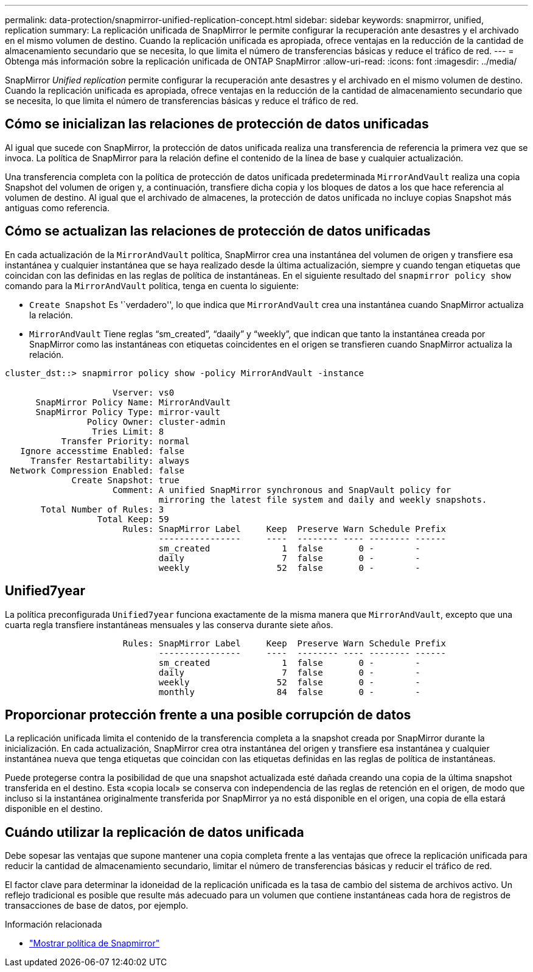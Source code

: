 ---
permalink: data-protection/snapmirror-unified-replication-concept.html 
sidebar: sidebar 
keywords: snapmirror, unified, replication 
summary: La replicación unificada de SnapMirror le permite configurar la recuperación ante desastres y el archivado en el mismo volumen de destino. Cuando la replicación unificada es apropiada, ofrece ventajas en la reducción de la cantidad de almacenamiento secundario que se necesita, lo que limita el número de transferencias básicas y reduce el tráfico de red. 
---
= Obtenga más información sobre la replicación unificada de ONTAP SnapMirror
:allow-uri-read: 
:icons: font
:imagesdir: ../media/


[role="lead"]
SnapMirror _Unified replication_ permite configurar la recuperación ante desastres y el archivado en el mismo volumen de destino. Cuando la replicación unificada es apropiada, ofrece ventajas en la reducción de la cantidad de almacenamiento secundario que se necesita, lo que limita el número de transferencias básicas y reduce el tráfico de red.



== Cómo se inicializan las relaciones de protección de datos unificadas

Al igual que sucede con SnapMirror, la protección de datos unificada realiza una transferencia de referencia la primera vez que se invoca. La política de SnapMirror para la relación define el contenido de la línea de base y cualquier actualización.

Una transferencia completa con la política de protección de datos unificada predeterminada `MirrorAndVault` realiza una copia Snapshot del volumen de origen y, a continuación, transfiere dicha copia y los bloques de datos a los que hace referencia al volumen de destino. Al igual que el archivado de almacenes, la protección de datos unificada no incluye copias Snapshot más antiguas como referencia.



== Cómo se actualizan las relaciones de protección de datos unificadas

En cada actualización de la `MirrorAndVault` política, SnapMirror crea una instantánea del volumen de origen y transfiere esa instantánea y cualquier instantánea que se haya realizado desde la última actualización, siempre y cuando tengan etiquetas que coincidan con las definidas en las reglas de política de instantáneas. En el siguiente resultado del `snapmirror policy show` comando para la `MirrorAndVault` política, tenga en cuenta lo siguiente:

* `Create Snapshot` Es '`verdadero'', lo que indica que `MirrorAndVault` crea una instantánea cuando SnapMirror actualiza la relación.
* `MirrorAndVault` Tiene reglas “sm_created”, “daaily” y “weekly”, que indican que tanto la instantánea creada por SnapMirror como las instantáneas con etiquetas coincidentes en el origen se transfieren cuando SnapMirror actualiza la relación.


[listing]
----
cluster_dst::> snapmirror policy show -policy MirrorAndVault -instance

                     Vserver: vs0
      SnapMirror Policy Name: MirrorAndVault
      SnapMirror Policy Type: mirror-vault
                Policy Owner: cluster-admin
                 Tries Limit: 8
           Transfer Priority: normal
   Ignore accesstime Enabled: false
     Transfer Restartability: always
 Network Compression Enabled: false
             Create Snapshot: true
                     Comment: A unified SnapMirror synchronous and SnapVault policy for
                              mirroring the latest file system and daily and weekly snapshots.
       Total Number of Rules: 3
                  Total Keep: 59
                       Rules: SnapMirror Label     Keep  Preserve Warn Schedule Prefix
                              ----------------     ----  -------- ---- -------- ------
                              sm_created              1  false       0 -        -
                              daily                   7  false       0 -        -
                              weekly                 52  false       0 -        -
----


== Unified7year

La política preconfigurada `Unified7year` funciona exactamente de la misma manera que `MirrorAndVault`, excepto que una cuarta regla transfiere instantáneas mensuales y las conserva durante siete años.

[listing]
----

                       Rules: SnapMirror Label     Keep  Preserve Warn Schedule Prefix
                              ----------------     ----  -------- ---- -------- ------
                              sm_created              1  false       0 -        -
                              daily                   7  false       0 -        -
                              weekly                 52  false       0 -        -
                              monthly                84  false       0 -        -
----


== Proporcionar protección frente a una posible corrupción de datos

La replicación unificada limita el contenido de la transferencia completa a la snapshot creada por SnapMirror durante la inicialización. En cada actualización, SnapMirror crea otra instantánea del origen y transfiere esa instantánea y cualquier instantánea nueva que tenga etiquetas que coincidan con las etiquetas definidas en las reglas de política de instantáneas.

Puede protegerse contra la posibilidad de que una snapshot actualizada esté dañada creando una copia de la última snapshot transferida en el destino. Esta «copia local» se conserva con independencia de las reglas de retención en el origen, de modo que incluso si la instantánea originalmente transferida por SnapMirror ya no está disponible en el origen, una copia de ella estará disponible en el destino.



== Cuándo utilizar la replicación de datos unificada

Debe sopesar las ventajas que supone mantener una copia completa frente a las ventajas que ofrece la replicación unificada para reducir la cantidad de almacenamiento secundario, limitar el número de transferencias básicas y reducir el tráfico de red.

El factor clave para determinar la idoneidad de la replicación unificada es la tasa de cambio del sistema de archivos activo. Un reflejo tradicional es posible que resulte más adecuado para un volumen que contiene instantáneas cada hora de registros de transacciones de base de datos, por ejemplo.

.Información relacionada
* link:https://docs.netapp.com/us-en/ontap-cli/snapmirror-policy-show.html["Mostrar política de Snapmirror"^]

